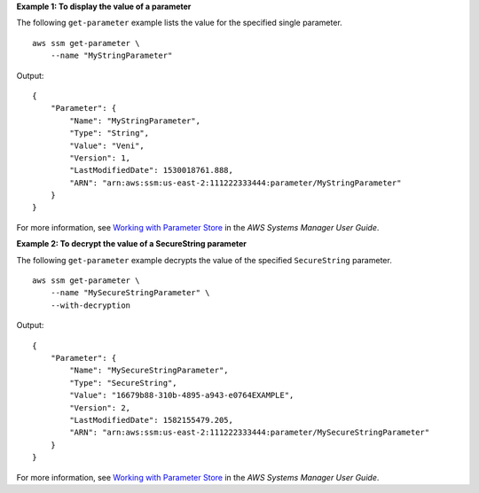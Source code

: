 **Example 1: To display the value of a parameter**

The following ``get-parameter`` example lists the value for the specified single parameter. ::

    aws ssm get-parameter \
        --name "MyStringParameter"

Output::

    {
        "Parameter": {
            "Name": "MyStringParameter",
            "Type": "String",
            "Value": "Veni",
            "Version": 1,
            "LastModifiedDate": 1530018761.888,
            "ARN": "arn:aws:ssm:us-east-2:111222333444:parameter/MyStringParameter"
        }
    }

For more information, see `Working with Parameter Store <https://docs.aws.amazon.com/systems-manager/latest/userguide/parameter-store-working-with.html>`__ in the *AWS Systems Manager User Guide*.

**Example 2: To decrypt the value of a SecureString parameter**

The following ``get-parameter`` example decrypts the value of the specified ``SecureString`` parameter. ::

    aws ssm get-parameter \
        --name "MySecureStringParameter" \
        --with-decryption

Output::

    {
        "Parameter": {
            "Name": "MySecureStringParameter",
            "Type": "SecureString",
            "Value": "16679b88-310b-4895-a943-e0764EXAMPLE",
            "Version": 2,
            "LastModifiedDate": 1582155479.205,
            "ARN": "arn:aws:ssm:us-east-2:111222333444:parameter/MySecureStringParameter"
        }
    }

For more information, see `Working with Parameter Store <https://docs.aws.amazon.com/systems-manager/latest/userguide/parameter-store-working-with.html>`__ in the *AWS Systems Manager User Guide*.
